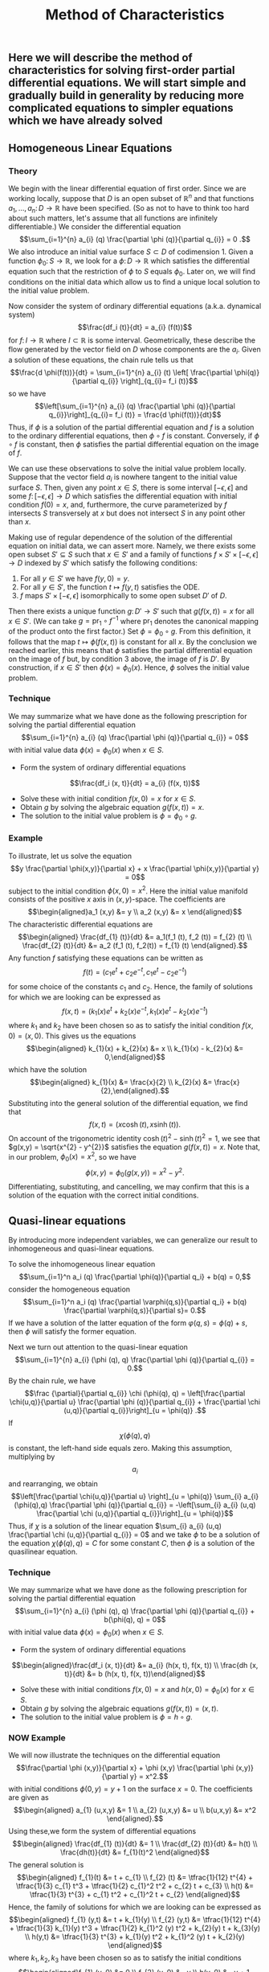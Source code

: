 #+TITLE: Method of Characteristics

** Here we will describe the method of characteristics for solving first-order partial differential equations.  We will start simple and gradually build in generality by reducing more complicated equations to simpler equations which we have already solved
** Homogeneous Linear Equations
:PROPERTIES:
:now: 1615330639112
:later: 1615330638397
:END:
*** Theory
:PROPERTIES:
:now: 1616193496303
:later: 1616193492802
:END:

 We begin with the linear differential equation of first order.  Since we are working locally, suppose that \(D\) is an open subset of \(\mathbb{R}^{n}\) and that functions \(a_{1}, \ldots, a_{n} \colon D \to \mathbb{R}\) have been specified.  (So as not to have to think too hard about such matters, let's assume that all functions are infinitely differentiable.)  We consider the differential equation
$$\sum_{i=1}^{n} a_{i} (q) \frac{\partial \phi (q)}{\partial q_{i}} = 0 .$$
We also introduce an initial value surface \(S \subset D\) of codimension 1.  Given a  function \(\phi_{0} \colon S \to \mathbb{R}\), we look for a \(\phi \colon D \to \mathbb{R}\) which satisfies the differential equation such that the restriction of \(\phi\) to \(S\) equals \(\phi_0\).  Later on, we will find conditions on the initial data which allow us to find a unique local solution to the initial value problem.

Now consider the system of ordinary differential equations (a.k.a. dynamical system)
$$\frac{df_i (t)}{dt} = a_{i} (f(t))$$
for \(f \colon I \to \mathbb{R}\) where \(I \subset \mathbb{R}\) is some interval. Geometrically, these describe the flow generated by the vector field on \(D\) whose components are the \(a_{i}\).  Given a solution of these equations, the chain rule tells us that
$$\frac{d \phi(f(t))}{dt} = \sum_{i=1}^{n} a_{i} (t) \left[ \frac{\partial \phi(q)}{\partial q_{i}} \right]_{q_{i}= f_i (t)}$$
so we have
$$\left[\sum_{i=1}^{n} a_{i} (q) \frac{\partial \phi (q)}{\partial q_{i}}\right]_{q_{i}= f_i (t)} = \frac{d \phi(f(t))}{dt}$$
Thus, if \(\phi\) is a solution of the partial differential equation and \(f\) is a solution to the ordinary differential equations, then \(\phi \circ f\) is constant.  Conversely, if \(\phi \circ f\) is constant, then \(\phi\) satisfies the partial differential equation on the image of \(f\).

We can use these observations to solve the initial value problem locally.  Suppose that the vector field \(a_{i}\) is nowhere tangent to the initial value surface \(S\).  Then, given any point \(x \in S\), there is some interval \([-\epsilon, \epsilon]\) and some \(f  \colon [-\epsilon, \epsilon] \to D\) which satisfies the differential equation with initial condition \(f(0) = x\), and, furthermore, the curve parameterized by \(f\) intersects \(S\) transversely at \(x\) but does not intersect \(S\) in any point other than \(x\).

Making use of regular dependence of the solution of the differential equation on initial data, we can assert more.  Namely, we there exists some open subset \(S' \subseteq S\) such that \(x \in S'\) and a family of functions \(f \times S' \times [-\epsilon, \epsilon] \to D\) indexed by \(S'\) which satisfy the following conditions:
1. For all \(y \in S'\) we have \(f(y, 0) = y\).
2. For all \(y \in S'\), the function \(t \mapsto f(y,t)\) satisfies the ODE.
3. \(f\) maps \(S' \times [-\epsilon, \epsilon]\) isomorphically to some open subset \(D'\) of \(D\).
Then there exists a unique function \(g \colon D' \to S'\) such that \(g(f(x,t)) = x\) for all \(x \in S'\).  (We can take \(g = \mathrm{pr}_{1} \circ f^{-1}\) where \(\mathrm{pr}_{1}\) denotes the canonical mapping of the product onto the first factor.)  Set \(\phi = \phi_0 \circ g\).  From this definition, it follows that the map \(t \mapsto \phi(f(x,t))\) is constant for all \(x\).  By the conclusion we reached earlier, this means that \(\phi\) satisfies the partial differential equation on the image of \(f\) but, by condition 3 above, the image of \(f\) is \(D'\).  By construction, if \(x \in S'\) then \(\phi(x) = \phi_{0} (x)\).  Hence, \(\phi\) solves the initial value problem.
*** Technique
:PROPERTIES:
:later: 1616204027302
:END:

We may summarize what we have done as the following prescription for solving the partial differential equation
$$\sum_{i=1}^{n} a_{i} (q) \frac{\partial \phi (q)}{\partial q_{i}} = 0$$
with initial value data \(\phi(x) = \phi_{0} (x)\) when \(x \in S\).
+ Form the system of ordinary differential equations
$$\frac{df_i (x, t)}{dt} = a_{i} (f(x, t))$$
+ Solve these with initial condition \(f(x,0) = x\) for \(x \in S\).
+ Obtain \(g\) by solving the algebraic equation \(g(f(x,t))= x\).
+ The solution to the initial value problem is \(\phi = \phi_{0} \circ g\).
*** Example

To illustrate, let us solve the equation
$$y \frac{\partial \phi(x,y)}{\partial x} + x \frac{\partial \phi(x,y)}{\partial y} = 0$$
subject to the initial condition \(\phi(x,0) = x^{2}\).  Here the initial value manifold consists of the positive \(x\) axis in \((x,y)\)-space.   The coefficients are
$$\begin{aligned}a_1 (x,y) &= y \\ a_2 (x,y) &= x \end{aligned}$$
The characteristic differential equations are
$$\begin{aligned} \frac{df_{1} (t)}{dt} &= a_1(f_1 (t), f_2 (t)) = f_{2} (t) \\ \frac{df_{2} (t)}{dt} &= a_2 (f_1 (t), f_2(t)) = f_{1} (t) \end{aligned}.$$
Any function \(f\) satisfying these equations can be written as
$$f(t) = (c_{1} e^{t} + c_{2} e^{-t}, c_{1} e^{t} - c_{2} e^{-t})$$
for some choice of the constants \(c_{1}\) and \(c_{2}\). Hence, the family of solutions for which we are looking can be expressed as
$$f(x,t) = (k_{1}(x) e^{t} + k_{2}(x) e^{-t}, k_{1}(x) e^{t} - k_{2}(x) e^{-t})$$
where \(k_{1}\) and \(k_{2}\) have been chosen so as to satisfy the initial condition \(f(x,0) = (x,0)\).  This gives us the equations
$$\begin{aligned} k_{1}(x) + k_{2}(x) &= x \\ k_{1}(x) - k_{2}(x) &= 0,\end{aligned}$$
which have the solution
$$\begin{aligned} k_{1}(x) &= \frac{x}{2} \\ k_{2}(x) &= \frac{x}{2},\end{aligned}.$$
Substituting into the general solution of the differential equation, we find that
$$f(x,t) = (x \cosh (t), x \sinh (t)).$$
On account of the trigonometric identity \(\cosh (t)^{2} - \sinh (t)^{2} = 1\), we see that \(g(x,y) = \sqrt{x^{2} - y^{2}}\) satisfies the equation \(g(f(x,t)) = x\).  Note that, in our problem, \(\phi_{0} (x) = x^2\), so we have
$$\phi(x,y) = \phi_{0} (g(x,y)) = x^{2} - y^{2}.$$
Differentiating, substituting, and cancelling, we may confirm that this is a solution of the equation with the correct initial conditions.
** Quasi-linear equations

By introducing more independent variables, we can generalize our result to inhomogeneous and quasi-linear equations.

To solve the inhomogeneous linear equation
$$\sum_{i=1}^n a_i (q) \frac{\partial \phi(q)}{\partial q_i} + b(q) = 0,$$
consider the homogeneous equation
\[\sum_{i=1}^n a_i (q) \frac{\partial \varphi(q,s)}{\partial q_i} + b(q) \frac{\partial \varphi(q,s)}{\partial s}= 0.\]
If we have a solution of the latter equation of the form \(\varphi(q,s) = \phi(q) + s\), then \(\phi\) will satisfy the former equation.

 Next we turn out attention to the quasi-linear equation 
$$\sum_{i=1}^{n} a_{i} (\phi (q), q) \frac{\partial \phi (q)}{\partial q_{i}} = 0.$$
By the chain rule, we have
 $$\frac {\partial}{\partial q_{i}} \chi (\phi(q), q) = \left[\frac{\partial \chi(u,q)}{\partial u} \frac{\partial \phi (q)}{\partial q_{i}} + \frac{\partial \chi (u,q)}{\partial q_{i}}\right]_{u = \phi(q)} .$$
If \[\chi (\phi(q), q)\] is constant, the left-hand side equals zero.  Making this assumption, multiplying by \[a_{i}\] and rearranging, we obtain
$$\left[\frac{\partial \chi(u,q)}{\partial u} \right]_{u = \phi(q)} \sum_{i} a_{i} (\phi(q),q) \frac{\partial \phi (q)}{\partial q_{i}} = -\left[\sum_{i} a_{i} (u,q) \frac{\partial \chi (u,q)}{\partial q_{i}}\right]_{u = \phi(q)}$$
Thus, if  \(\chi\) is a solution of the linear equation \(\sum_{i} a_{i} (u,q) \frac{\partial \chi (u,q)}{\partial q_{i}} = 0\) and we take $\phi$ to be a solution of the equation
$\chi (\phi(q), q) = C$ for some constant $C$, then \(\phi\) is a solution of the quasilinear equation.
*** Technique 

We may summarize what we have done as the following prescription for solving the partial differential equation
$$\sum_{i=1}^{n} a_{i} (\phi (q), q) \frac{\partial \phi (q)}{\partial q_{i}} + b(\phi(q), q) = 0$$
with initial value data \(\phi(x) = \phi_{0} (x)\) when \(x \in S\). 
+ Form the system of ordinary differential equations
$$\begin{aligned}\frac{df_i (x, t)}{dt} &= a_{i} (h(x, t), f(x, t)) \\ \frac{dh (x, t)}{dt} &= b (h(x, t), f(x, t))\end{aligned}$$ 
+ Solve these with initial conditions \(f(x,0) = x\) and \(h(x,0) = \phi_{0} (x)\) for \(x \in S\). 
+ Obtain \(g\) by solving the algebraic equations \(g(f(x,t))= (x, t)\).
+ The solution to the initial value problem is \(\phi = h \circ g\).
*** NOW Example 
:PROPERTIES:
:done: 1625967250798
:now: 1625967252511
:later: 1625967251836
:END:


We will now illustrate the techniques on the differential equation
$$\frac{\partial \phi (x,y)}{\partial x} + \phi (x,y) \frac{\partial \phi (x,y)}{\partial y} = x^2.$$
with initial conditions $\phi(0, y) = y + 1$ on the surface $x = 0$. 
The coefficients are given as
$$\begin{aligned} a_{1} (u,x,y) &= 1 \\ a_{2} (u,x,y) &= u \\ b(u,x,y) &= x^2 \end{aligned}.$$
Using these,we form the system of differential equations
$$\begin{aligned} \frac{df_{1} (t)}{dt} &= 1 \\ \frac{df_{2} (t)}{dt} &= h(t) \\ \frac{dh(t)}{dt} &= f_{1}(t)^2 \end{aligned}$$
The general solution is
$$\begin{aligned} f_{1}(t) &= t + c_{1} \\ f_{2} (t) &= \tfrac{1}{12} t^{4} + \tfrac{1}{3} c_{1} t^3 + \tfrac{1}{2} c_{1}^2 t^2 + c_{2} t + c_{3} \\ h(t) &= \tfrac{1}{3} t^{3} + c_{1} t^2 + c_{1}^2 t + c_{2} \end{aligned}$$
Hence, the family of solutions for which we are looking can be expressed as
$$\begin{aligned} f_{1} (y,t) &= t + k_{1}(y) \\ f_{2} (y,t) &= \tfrac{1}{12} t^{4} + \tfrac{1}{3} k_{1}(y) t^3 + \tfrac{1}{2} k_{1}^2 (y) t^2 + k_{2}(y) t + k_{3}(y) \\ h(y,t) &= \tfrac{1}{3} t^{3} + k_{1}(y) t^2 + k_{1}^2 (y) t + k_{2}(y) \end{aligned}$$
where \(k_{1}, k_{2}, k_{3}\) have been chosen so as to satisfy the initial conditions 
$$\begin{aligned}f_{1} (y, 0) &= 0 \\ f_{2} (y, 0) &= y \\ h(y, 0) &= y + 1. \end{aligned}$$  
This gives us the equations
$$\begin{aligned} k_1 (y) &= 0 \\ k_{3}(y) &= y \\ k_{2} (y) &= y + 1 \end{aligned}$$
so the solution to the initial value problem is
$$\begin{aligned} f_{1} (y,t) &= t \\ f_{2} (y,t) &= \tfrac{1}{12} t^{4} + (y + 1) t + y \\ h(y,t) &= \tfrac{1}{3} t^{3} + (y + 1) \end{aligned}$$
** LATER Non-linear equations
:PROPERTIES:
:done: 1625874388793
:now: 1625874388055
:later: 1625874393592
:END:

Now we generalize to non-linear equations of the form
\[ H\left( \frac{\partial}{\partial q_{\cdot}} \phi(q), q_{\cdot} \right) = 0.\]
To reduce such an equation to a quasilinear equation, we introduce new variables \(p_{i}\) and equations \(p_{i} = \frac{\partial \phi}{\partial q_{i}}\).  Taking the derivative of the original equation and substituting, we find that
\[ \sum_{i} \frac{\partial H(p_{\cdot}, q_{\cdot})}{\partial p_i} \frac{\partial p_i}{\partial q_{j}} + \frac{\partial H(p_{\cdot}, q_{\cdot})}{\partial q_{j}} = 0\]
Differentiating the new equations, we obtain the integrability conditions
\[\frac{\partial p_{i}}{\partial q_{j}} =  \frac{\partial p_{j}}{\partial q_{i}}.\]
Combining, we obtain the equations
\[ \sum_{i} \frac{\partial H(p_{\cdot}, q_{\cdot})}{\partial p_i} \frac{\partial p_j}{\partial q_{i}} + \frac{\partial H(p_{\cdot}, q_{\cdot})}{\partial q_{j}} = 0\]

The equations we have just derived are quasi-linear.  Furthermore, we note that, locally, solutions of this new system are equivalent to solutions of the original equation.  Suppose that \(p_{i} = f_{i} (q_{\cdot})\) is a solution to the system.  Because the integrability conditions are satisfied, we can locally find \(\phi\) such that \(p_{i} = \partial \phi / \partial q_{i}\).  Substituting back, we find that
\[\frac{\partial}{\partial j} H \left(\frac{\partial \phi}{\partial q_{\cdot}}, q_{\cdot}\right) = 0,\]
hence
\[ H\left( \frac{\partial \phi}{\partial q_{\cdot}}, q_{\cdot} \right) = c\]
for some constant \(c\).  If we know that \(c = 0\) at some point (e.g. from initial conditions) then \(c = 0\) everywhere, so the original equation is satisfled.
*** Technique
*** Example
** References
*** [[https://lccn.loc.gov/96022069][Forsyth, Andrew Russell. A treatise on differential equations. Dover Publications, 1996.]]
*** [[https://lccn.loc.gov/89112829][Courant, Richard, and David Hilbert. Methods of Mathematical Physics: Partial Differential Equations. John Wiley & Sons, 2008.]]
*** [[https://lccn.loc.gov/a56004187][Duff, G.F.D. Partial Differential Equations.  U, Toronto Press, 1956]]
*** [[https://lccn.loc.gov/91058716][Zwillinger, Daniel. Handbook of differential equations. Boston : Academic Press, 1992.]]